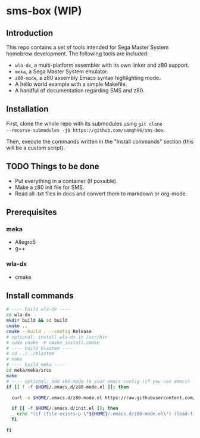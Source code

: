 * sms-box (WIP)
** Introduction
This repo contains a set of tools intended for Sega Master System
homebrew development. The following tools are included:

 - ~wla-dx~, a multi-platform assembler with its own linker and z80
   support.
 - ~meka~, a Sega Master System emulator.
 - ~z80-mode~, a z80 assembly Emacs syntax highlighting mode.
 - A hello world example with a simple Makefile.
 - A handful of documentation regarding SMS and z80.

** Installation
First, clone the whole repo with its submodules using ~git clone
--recurse-submodules -j8 https://github.com/samgh96/sms-box~.

Then, execute the commands written in the "Install commands" section
(this will be a custom script).

** TODO Things to be done
 - Put everything in a container (if possible).
 - Make a z80 init file for SMS.
 - Read all .txt files in docs and convert them to markdown or org-mode.
** Prerequisites
*** meka
 - Allegro5
 - g++
*** wla-dx
 - cmake
** Install commands
#+BEGIN_SRC bash
# ---- build wla-dx ----
cd wla-dx
mkdir build && cd build
cmake ..
cmake --build . --config Release
# optional: install wla-dx in /usr/bin
# sudo cmake -P cmake_install.cmake
# ---- build blastem ----
# cd ../../blastem
# make
# ---- build meka ----
cd meka/meka/srcs
make
# ---- optional: add z80-mode to your emacs config (if you use emacs) ----
if [[ ! -f $HOME/.emacs.d/z80-mode.el ]]; then

  curl -o $HOME/.emacs.d/z80-mode.el https://raw.githubusercontent.com/SuperDisk/z80-mode/master/z80-mode.el

  if [[ -f $HOME/.emacs.d/init.el ]]; then
    echo "(if (file-exists-p \"${HOME}/.emacs.d/z80-mode.el\") (load-file \"${HOME}/.emacs.d/z80-mode.el\"))" >> $HOME/.emacs.d/init.el
  fi

fi
#+END_SRC

